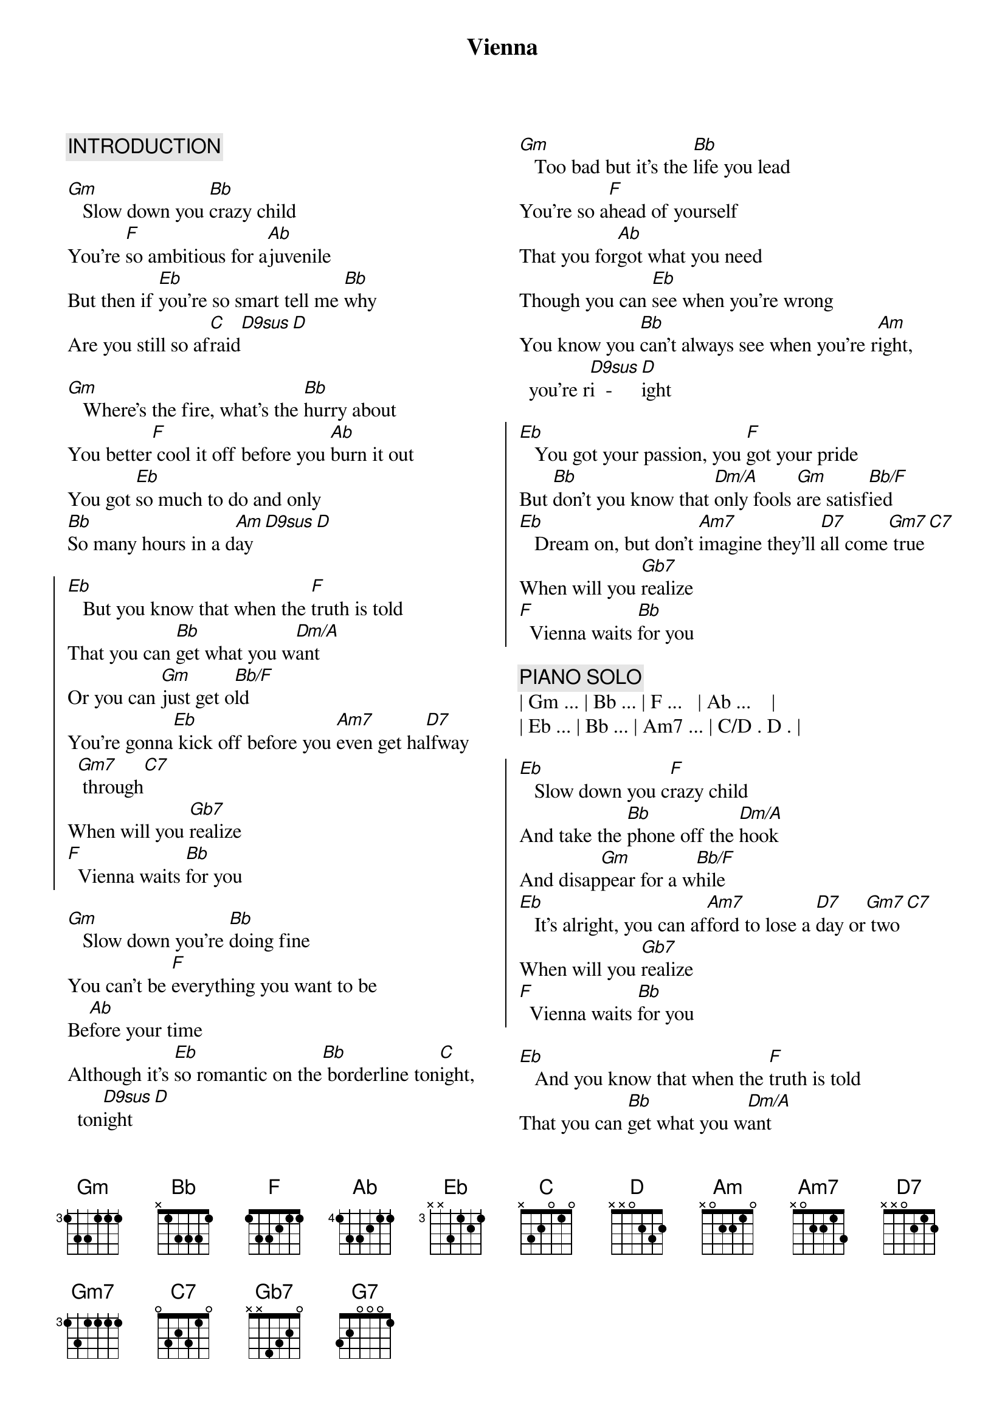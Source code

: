 {title: Vienna}
{artist: Billy Joel}
{key: Gm}
{columns: 2}

{c:INTRODUCTION}

{sov}
[Gm]   Slow down you [Bb]crazy child
You're [F]so ambitious for a[Ab]juvenile
But then if [Eb]you're so smart tell me [Bb]why
Are you still so af[C]raid[D9sus][D]
{eov}

{sov}
[Gm]   Where's the fire, what's the [Bb]hurry about
You better[F] cool it off before you [Ab]burn it out
You got [Eb]so much to do and only
[Bb]So many hours in a d[Am]ay[D9sus][D]
{eov}

{soc}
[Eb]   But you know that when the [F]truth is told
That you can [Bb]get what you w[Dm/A]ant
Or you can [Gm]just get o[Bb/F]ld
You're gonna[Eb] kick off before you [Am7]even get ha[D7]lfway[Gm7] through[C7]
When will you [Gb7]realize
[F]  Vienna waits [Bb]for you
{eoc}

{sov}
[Gm]   Slow down you're [Bb]doing fine
You can't be [F]everything you want to be
Be[Ab]fore your time
Although it's [Eb]so romantic on the[Bb] borderline ton[C]ight, ton[D9sus]ight[D]
{eov}

{sov}
[Gm]   Too bad but it's the [Bb]life you lead
You're so a[F]head of yourself
That you for[Ab]got what you need
Though you can [Eb]see when you're wrong
You know you [Bb]can't always see when you're r[Am]ight, you're r[D9sus]i  -  [D]ight
{eov}

{soc}
[Eb]   You got your passion, you [F]got your pride
But [Bb]don't you know that [Dm/A]only fools [Gm]are satisf[Bb/F]ied
[Eb]   Dream on, but don't [Am7]imagine they'll [D7]all come[Gm7] true[C7]
When will you [Gb7]realize
[F]  Vienna waits [Bb]for you
{eoc}

{c: PIANO SOLO}
| Gm ... | Bb ... | F ...   | Ab ...    |
| Eb ... | Bb ... | Am7 ... | C/D . D . |

{soc}
[Eb]   Slow down you c[F]razy child
And take the [Bb]phone off the [Dm/A]hook
And disap[Gm]pear for a w[Bb/F]hile
[Eb]   It's alright, you can af[Am7]ford to lose a [D7]day or[Gm7] two[C7]
When will you [Gb7]realize
[F]  Vienna waits [Bb]for you
{eoc}

[Eb]   And you know that when the [F]truth is told
That you can [Bb]get what you w[Dm/A]ant
Or you can [Gm]just get o[Bb/F]ld
You're gonna[Eb] kick off before you [Am7]even get [D7]halfway[Gm7] through[C7]
Why don't you [Gb7]realize
[F]  Vienna waits [Bb]for you


{comment: Outro}
[G7]   When will you [Gb7]realize
[F]  Vienna waits [Bb]for you

{c: Piano Outro}